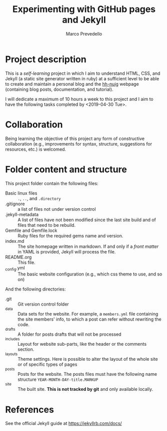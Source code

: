 #+title: Experimenting with GitHub pages and Jekyll
#+author: Marco Prevedello
#+email: marco.prevedello@outlook.it

* Project description
This is a /self-learning/ project in which I aim to understand HTML, CSS, and
Jekyll (a static site generator written in ruby) at a sufficient level to be
able to create and maintain a personal blog and the [[https://nuighackyhour.github.io/][hh-nuig]] webpage (containing
blog posts, documentation, and tutorial).

I will dedicate a maximum of 10 hours a week to this project and I aim to have
the following tasks completed by <2019-04-30 Tue>.

* Collaboration
Being learning the objective of this project any form of constructive
collaboration (e.g., improvements for syntax, structure, suggestions for
resources, etc.) is welcomed.

* Folder content and structure
This project folder contain the following files:
  - Basic linux files :: ~.~, ~..~, and ~.directory~
  - .gitignore :: a list of files not under version control
  - .jekyll-metadata :: A list of files have not been modified since the last
       site build and of files that need to be rebuild.
  - Gemfile and Gemfile.lock :: Ruby files for the required gems name and
       version.
  - index.md :: The site homepage written in markdown. If and only if a /front
                matter/ in YAML is provided, Jekyll will process the file.
  - README.org :: This file.
  - _config.yml :: The basic website configuration (e.g., which css theme to
                   use, and so on)

And the following directories:
  - .git :: Git version control folder
  - _data :: Data sets for the website. For example, a ~members.yml~ file
             containing the site members' info, to which a post can refer
             without rewriting the code.
  - _drafts :: A folder for posts drafts that will not be processed
  - _includes :: Layout for website sub-parts, like the header or the comments
                 section.
  - _layouts :: Theme settings. Here is possible to alter the layout of the
                whole site or of specific types of pages
  - _posts :: Posts for the website. The posts files must have the following
              name structure ~YEAR-MONTH-DAY-title.MARKUP~
  - _site :: The built site. *This is not tracked by git* and only available locally.
* References
See the official Jekyll guide at https://jekyllrb.com/docs/
